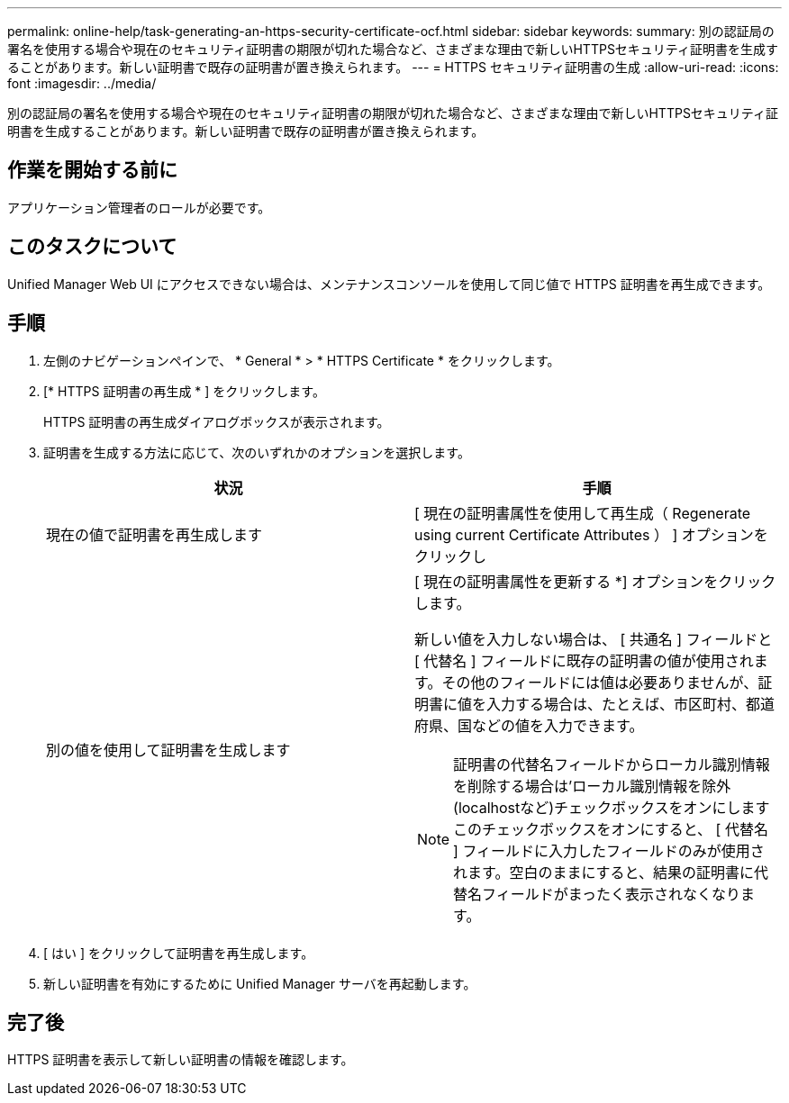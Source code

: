 ---
permalink: online-help/task-generating-an-https-security-certificate-ocf.html 
sidebar: sidebar 
keywords:  
summary: 別の認証局の署名を使用する場合や現在のセキュリティ証明書の期限が切れた場合など、さまざまな理由で新しいHTTPSセキュリティ証明書を生成することがあります。新しい証明書で既存の証明書が置き換えられます。 
---
= HTTPS セキュリティ証明書の生成
:allow-uri-read: 
:icons: font
:imagesdir: ../media/


[role="lead"]
別の認証局の署名を使用する場合や現在のセキュリティ証明書の期限が切れた場合など、さまざまな理由で新しいHTTPSセキュリティ証明書を生成することがあります。新しい証明書で既存の証明書が置き換えられます。



== 作業を開始する前に

アプリケーション管理者のロールが必要です。



== このタスクについて

Unified Manager Web UI にアクセスできない場合は、メンテナンスコンソールを使用して同じ値で HTTPS 証明書を再生成できます。



== 手順

. 左側のナビゲーションペインで、 * General * > * HTTPS Certificate * をクリックします。
. [* HTTPS 証明書の再生成 * ] をクリックします。
+
HTTPS 証明書の再生成ダイアログボックスが表示されます。

. 証明書を生成する方法に応じて、次のいずれかのオプションを選択します。
+
|===
| 状況 | 手順 


 a| 
現在の値で証明書を再生成します
 a| 
[ 現在の証明書属性を使用して再生成（ Regenerate using current Certificate Attributes ） ] オプションをクリックし



 a| 
別の値を使用して証明書を生成します
 a| 
[ 現在の証明書属性を更新する *] オプションをクリックします。

新しい値を入力しない場合は、 [ 共通名 ] フィールドと [ 代替名 ] フィールドに既存の証明書の値が使用されます。その他のフィールドには値は必要ありませんが、証明書に値を入力する場合は、たとえば、市区町村、都道府県、国などの値を入力できます。

[NOTE]
====
証明書の代替名フィールドからローカル識別情報を削除する場合は'ローカル識別情報を除外(localhostなど)チェックボックスをオンにしますこのチェックボックスをオンにすると、 [ 代替名 ] フィールドに入力したフィールドのみが使用されます。空白のままにすると、結果の証明書に代替名フィールドがまったく表示されなくなります。

====
|===
. [ はい ] をクリックして証明書を再生成します。
. 新しい証明書を有効にするために Unified Manager サーバを再起動します。




== 完了後

HTTPS 証明書を表示して新しい証明書の情報を確認します。
